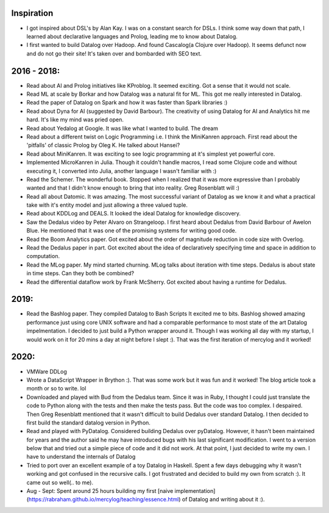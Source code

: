Inspiration
^^^^^^^^^^^

* I got inspired about DSL's by Alan Kay. I was on a constant search for DSLs. I think some way down that path, I learned about declarative languages and Prolog, leading me to know about Datalog.
* I first wanted to build Datalog over Hadoop. And found Cascalog(a Clojure over Hadoop). It seems defunct now and do not go their site! It's taken over and bombarded with SEO text. 

2016 - 2018:
^^^^^^^^^^^^
* Read about AI and Prolog initiatives like KProblog. It seemed exciting. Got a sense that it would not scale. 
* Read ML at scale by Borkar and how Datalog was a natural fit for ML. This got me really interested in Datalog. 
* Read the paper of Datalog on Spark and how it was faster than Spark libraries :)
* Read about Dyna for AI (suggested by David Barbour). The creativity of using Datalog for AI and Analytics hit me hard. It's like my mind was pried open.
* Read about Yedalog at Google. It was like what I wanted to build. The dream
* Read about a different twist on Logic Programming i.e. I think the MiniKanren approach. First read about the 'pitfalls' of classic Prolog by Oleg K. He talked about Hansei?
* Read about MiniKanren. It was exciting to see logic programming at it's simplest yet powerful core.
* Implemented MicroKanren in Julia. Though it couldn't handle macros, I read some Clojure code and without executing it, I converted into Julia, another language I wasn't familiar with :)
* Read the Schemer. The wonderful book. Stopped when I realized that it was more expressive than I probably wanted and that I didn't know enough to bring that into reality. Greg Rosenblatt will :)
* Read all about Datomic. It was amazing. The most successful variant of Datalog as we know it and what a practical take with it's entity model and just allowing a three valued tuple. 
* Read about KDDLog and DEALS. It looked the ideal Datalog for knowledge discovery.
* Saw the Dedalus video by Peter Alvaro on Strangeloop. I first heard about Dedalus from David Barbour of Awelon Blue. He mentioned that it was one of the promising systems for writing good code.
* Read the Boom Analytics paper. Got excited about the order of magnitude reduction in code size with Overlog.
* Read the Dedalus paper in part. Got excited about the idea of declaratively specifying time and space in addition to computation.
* Read the MLog paper. My mind started churning. MLog talks about iteration with time steps. Dedalus is about state in time steps. Can they both be combined?
* Read the differential dataflow work by Frank McSherry. Got excited about having a runtime for Dedalus.

2019:
^^^^^
* Read the Bashlog paper. They compiled Datalog to Bash Scripts It excited me to bits. Bashlog showed amazing performance just using core UNIX software and had a comparable performance to most state of the art Datalog impelmentation. I decided to just build a Python wrapper around it. Though I was working all day with my startup, I would work on it for 20 mins a day at night before I slept :). That was the first iteration of mercylog and it worked!

2020:
^^^^
* VMWare DDLog
* Wrote a DataScript Wrapper in Brython :). That was some work but it was fun and it worked! The blog article took a month or so to write. lol
* Downloaded and played with Bud from the Dedalus team. Since it was in Ruby, I thought I could just translate the code to Python along with the tests and then make the tests pass. But the code was too complex. I despaired. Then Greg Resenblatt mentioned that it wasn't difficult to build Dedalus over standard Datalog. I then decided to first build the standard datalog version in Python.

* Read and played with PyDatalog. Considered building Dedalus over pyDatalog. However, it hasn't been maintained for years and the author said he may have introduced bugs with his last significant modification. I went to a version below that and tried out a simple piece of code and it did not work. At that point, I just decided to write my own. I have to understand the internals of Datalog
* Tried to port over an excellent example of a toy Datalog in Haskell. Spent a few days debugging why it wasn't working and got confused in the recursive calls. I got frustrated and decided to build my own from scratch :). It came out so well(.. to me).

* Aug - Sept: Spent around 25 hours building my first [naive implementation](https://rabraham.github.io/mercylog/teaching/essence.html) of Datalog and writing about it :). 


